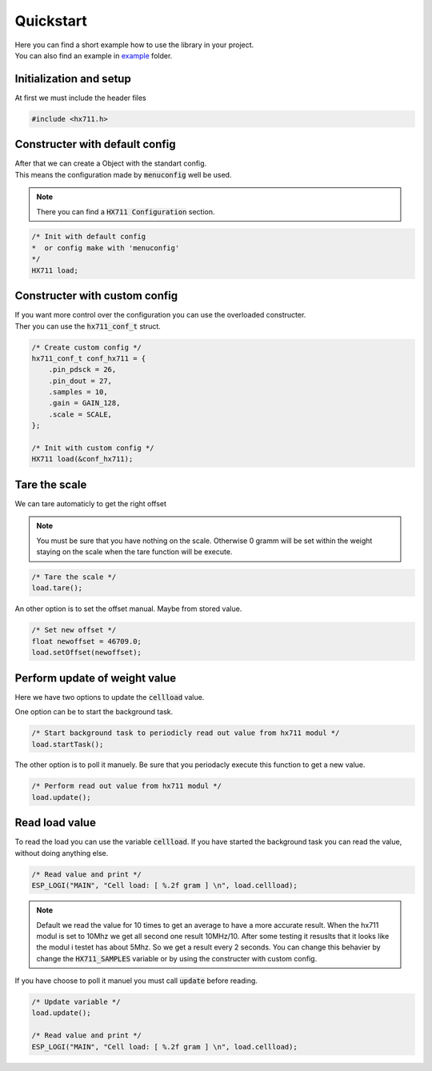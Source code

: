 Quickstart
**********

| Here you can find a short example how to use the library in your project. 
| You can also find an example in `example`_ folder.

.. _example: https://github.com/avjui/hx711/tree/master/example

Initialization and setup
^^^^^^^^^^^^^^^^^^^^^^^^^^

At first we must include the header files

.. code-block:: cpp

    #include <hx711.h>

Constructer with default config
^^^^^^^^^^^^^^^^^^^^^^^^^^^^^^^^^

| After that we can create a Object with the standart config. 
| This means the configuration made by :code:`menuconfig` well be used. 

.. note:: There you can find a :code:`HX711 Configuration` section.

.. code-block:: cpp

    /* Init with default config 
    *  or config make with 'menuconfig' 
    */
    HX711 load;


Constructer with custom config
^^^^^^^^^^^^^^^^^^^^^^^^^^^^^^^^
| If you want more control over the configuration you can use the overloaded constructer.
| Ther you can use the :code:`hx711_conf_t` struct.

.. code-block:: cpp

    /* Create custom config */
    hx711_conf_t conf_hx711 = {
        .pin_pdsck = 26,
        .pin_dout = 27,
        .samples = 10,
        .gain = GAIN_128,
        .scale = SCALE,
    };

    /* Init with custom config */
    HX711 load(&conf_hx711);


Tare the scale
^^^^^^^^^^^^^^^^

We can tare automaticly to get the right offset

.. note:: 
    You must be sure that you have nothing on the scale. Otherwise 0 gramm will be set
    within the weight staying on the scale when the tare function will be execute. 

.. code-block:: cpp

    /* Tare the scale */
    load.tare();


An other option is to set the offset manual. Maybe from stored value.

.. code-block:: cpp

    /* Set new offset */
    float newoffset = 46709.0;
    load.setOffset(newoffset);


Perform update of weight value
^^^^^^^^^^^^^^^^^^^^^^^^^^^^^^^^

Here we have two options to update the :code:`cellload` value.

One option can be to start the background task.

.. code-block:: cpp

    /* Start background task to periodicly read out value from hx711 modul */
    load.startTask();

The other option is to poll it manuely. Be sure that you periodacly execute this
function to get a new value.

.. code-block:: cpp

    /* Perform read out value from hx711 modul */
    load.update();


Read load value
^^^^^^^^^^^^^^^^

To read the load you can use the variable :code:`cellload`. If you have started
the background task you can read the value, without doing anything else.

.. code-block:: cpp

    /* Read value and print */
    ESP_LOGI("MAIN", "Cell load: [ %.2f gram ] \n", load.cellload);

.. note:: 
    Default we read the value for 10 times to get an average to have a more accurate result.
    When the hx711 modul is set to 10Mhz we get all second one result 10MHz/10.
    After some testing it resuslts that it looks like the modul i testet has about 5Mhz.
    So we get a result every 2 seconds. You can change this behavier by change 
    the :code:`HX711_SAMPLES` variable or by using the constructer with custom config.


If you have choose to poll it manuel you must call :code:`update` before reading.

.. code-block:: cpp
    
    /* Update variable */
    load.update();

    /* Read value and print */
    ESP_LOGI("MAIN", "Cell load: [ %.2f gram ] \n", load.cellload);